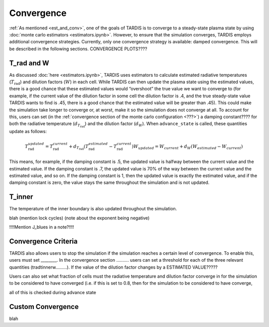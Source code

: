 .. _convergence:

***********
Convergence
***********

:ref:`As mentioned <est_and_conv>`, one of the goals of TARDIS is to converge to a steady-state plasma state by using :doc:`monte carlo estimators <estimators.ipynb>`. However, to ensure that the simulation converges, TARDIS employs additional convergence strategies. Currently, only one convergence strategy is available: damped convergence. This will be described in the following sections. CONVERGENCE PLOTS????


T_rad and W
-----------

As discussed :doc:`here <estimators.ipynb>`, TARDIS uses estimators to calculate estimated radiative temperatures (:math:`T_\mathrm{rad}`) and dilution factors (:math:`W`) in each cell. While TARDIS can then update the plasma state using the estimated values, there is a good chance that these estimated values would “overshoot” the true value we want to converge to (for example, if the current value of the dilution factor in some cell the dilution factor is .4, and the true steady-state value TARDIS wants to find is .45, there is a good chance that the estimated value will be greater than .45). This could make the simulation take longer to converge or, at worst, make it so the simulation does not converge at all. To account for this, users can set (in the :ref:`convergence section of the monte carlo configuration <???>`) a damping constant???? for both the radiative temperature (:math:`d_{T_\mathrm{rad}}`) and the dilution factor (:math:`d_W`). When ``advance_state`` is called, these quantities update as follows:

.. math::
    T_\mathrm{rad}_{updated} = T_\mathrm{rad}_{current} + d_{T_\mathrm{rad}}(T_\mathrm{rad}_{estimated}-T_\mathrm{rad}_{current}) W_{updated} = W_{current} + d_W(W_{estimated}-W_{current})

This means, for example, if the damping constant is .5, the updated value is halfway between the current value and the estimated value. If the damping constant is .7, the updated value is 70% of the way between the current value and the estimated value, and so on. If the damping constant is 1, then the updated value is exactly the estimated value, and if the damping constant is zero, the value stays the same throughout the simulation and is not updated.


T_inner
-------

The temperature of the inner boundary is also updated throughout the simulation.

blah (mention lock cycles) (note about the exponent being negative)

!!!!Mention J_blues in a note?!!!!


Convergence Criteria
--------------------

TARDIS also allows users to stop the simulation if the simulation reaches a certain level of convergence. To enable this, users must set ________. In the convergence section ………. users can set a threshold for each of the three relevant quantities (tradtinnerw………). If the value of the dilution factor changes by a ESTIMATED VALUE?????

Users can also set what fraction of cells must the radiative temperature and dilution factor converge in for the simulation to be considered to have converged (i.e. if this is set to 0.8, then for the simulation to be considered to have converge, 

all of this is checked during advance state


Custom Convergence
------------------

blah